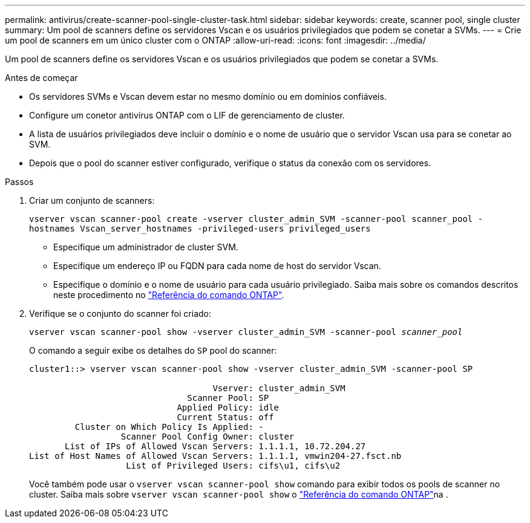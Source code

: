 ---
permalink: antivirus/create-scanner-pool-single-cluster-task.html 
sidebar: sidebar 
keywords: create, scanner pool, single cluster 
summary: Um pool de scanners define os servidores Vscan e os usuários privilegiados que podem se conetar a SVMs. 
---
= Crie um pool de scanners em um único cluster com o ONTAP
:allow-uri-read: 
:icons: font
:imagesdir: ../media/


[role="lead"]
Um pool de scanners define os servidores Vscan e os usuários privilegiados que podem se conetar a SVMs.

.Antes de começar
* Os servidores SVMs e Vscan devem estar no mesmo domínio ou em domínios confiáveis.
* Configure um conetor antivírus ONTAP com o LIF de gerenciamento de cluster.
* A lista de usuários privilegiados deve incluir o domínio e o nome de usuário que o servidor Vscan usa para se conetar ao SVM.
* Depois que o pool do scanner estiver configurado, verifique o status da conexão com os servidores.


.Passos
. Criar um conjunto de scanners:
+
`vserver vscan scanner-pool create -vserver cluster_admin_SVM -scanner-pool scanner_pool -hostnames Vscan_server_hostnames -privileged-users privileged_users`

+
** Especifique um administrador de cluster SVM.
** Especifique um endereço IP ou FQDN para cada nome de host do servidor Vscan.
** Especifique o domínio e o nome de usuário para cada usuário privilegiado. Saiba mais sobre os comandos descritos neste procedimento no link:https://docs.netapp.com/us-en/ontap-cli/["Referência do comando ONTAP"^].


. Verifique se o conjunto do scanner foi criado:
+
`vserver vscan scanner-pool show -vserver cluster_admin_SVM -scanner-pool _scanner_pool_`

+
O comando a seguir exibe os detalhes do `SP` pool do scanner:

+
[listing]
----
cluster1::> vserver vscan scanner-pool show -vserver cluster_admin_SVM -scanner-pool SP

                                    Vserver: cluster_admin_SVM
                               Scanner Pool: SP
                             Applied Policy: idle
                             Current Status: off
         Cluster on Which Policy Is Applied: -
                  Scanner Pool Config Owner: cluster
       List of IPs of Allowed Vscan Servers: 1.1.1.1, 10.72.204.27
List of Host Names of Allowed Vscan Servers: 1.1.1.1, vmwin204-27.fsct.nb
                   List of Privileged Users: cifs\u1, cifs\u2
----
+
Você também pode usar o `vserver vscan scanner-pool show` comando para exibir todos os pools de scanner no cluster. Saiba mais sobre `vserver vscan scanner-pool show` o link:https://docs.netapp.com/us-en/ontap-cli/vserver-vscan-scanner-pool-show.html["Referência do comando ONTAP"^]na .


